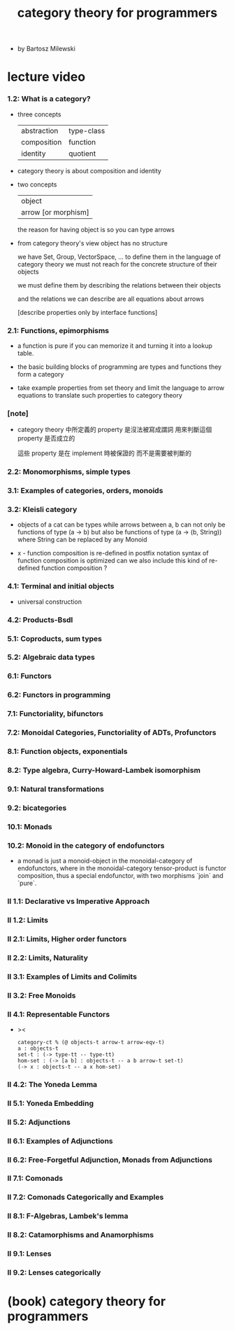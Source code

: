 #+title: category theory for programmers

- by Bartosz Milewski

* lecture video

*** 1.2: What is a category?

    - three concepts

      | abstraction | type-class |
      | composition | function   |
      | identity    | quotient   |

    - category theory is about composition and identity

    - two concepts

      | object              |
      | arrow [or morphism] |

      the reason for having object is so you can type arrows

    - from category theory's view
      object has no structure

      we have Set, Group, VectorSpace, ...
      to define them in the language of category theory
      we must not reach for the concrete structure of their objects

      we must define them by
      describing the relations between their objects

      and the relations we can describe
      are all equations about arrows

      [describe properties only by interface functions]

*** 2.1: Functions, epimorphisms

    - a function is pure if you can
      memorize it and turning it into a lookup table.

    - the basic building blocks of programming
      are types and functions
      they form a category

    - take example properties from set theory
      and limit the language to arrow equations
      to translate such properties to category theory

*** [note]

    - category theory 中所定義的 property
      是沒法被寫成謂詞
      用來判斷這個 property 是否成立的

      這些 property 是在 implement 時被保證的
      而不是需要被判斷的

*** 2.2: Monomorphisms, simple types

*** 3.1: Examples of categories, orders, monoids

*** 3.2: Kleisli category

    - objects of a cat can be types
      while arrows between a, b
      can not only be functions of type (a -> b)
      but also be functions of type (a -> (b, String))
      where String can be replaced by any Monoid

    - x -
      function composition is re-defined
      in postfix notation
      syntax of function composition is optimized
      can we also include this kind of re-defined function composition ?

*** 4.1: Terminal and initial objects

    - universal construction

*** 4.2: Products-Bsdl
*** 5.1: Coproducts, sum types
*** 5.2: Algebraic data types
*** 6.1: Functors
*** 6.2: Functors in programming
*** 7.1: Functoriality, bifunctors
*** 7.2: Monoidal Categories, Functoriality of ADTs, Profunctors
*** 8.1: Function objects, exponentials
*** 8.2: Type algebra, Curry-Howard-Lambek isomorphism
*** 9.1: Natural transformations
*** 9.2: bicategories
*** 10.1: Monads
*** 10.2: Monoid in the category of endofunctors

    - a monad is just a monoid-object in the monoidal-category of endofunctors,
      where in the monoidal-category tensor-product is functor composition,
      thus a special endofunctor, with two morphisms `join` and `pure`.

*** II 1.1: Declarative vs Imperative Approach
*** II 1.2: Limits
*** II 2.1: Limits, Higher order functors
*** II 2.2: Limits, Naturality
*** II 3.1: Examples of Limits and Colimits
*** II 3.2: Free Monoids
*** II 4.1: Representable Functors

    - ><
      #+begin_src cicada
      category-ct % (@ objects-t arrow-t arrow-eqv-t)
      a : objects-t
      set-t : (-> type-tt -- type-tt)
      hom-set : (-> [a b] : objects-t -- a b arrow-t set-t)
      (-> x : objects-t -- a x hom-set)
      #+end_src

*** II 4.2: The Yoneda Lemma
*** II 5.1: Yoneda Embedding
*** II 5.2: Adjunctions
*** II 6.1: Examples of Adjunctions
*** II 6.2: Free-Forgetful Adjunction, Monads from Adjunctions
*** II 7.1: Comonads
*** II 7.2: Comonads Categorically and Examples
*** II 8.1: F-Algebras, Lambek's lemma
*** II 8.2: Catamorphisms and Anamorphisms
*** II 9.1: Lenses
*** II 9.2: Lenses categorically

* (book) category theory for programmers
